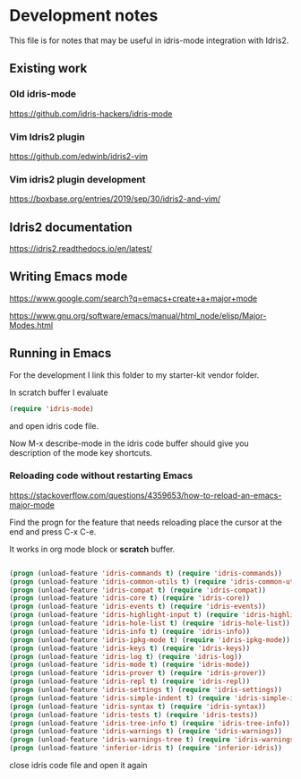 * Development notes

This file is for notes that may be useful in idris-mode integration with Idris2.

** Existing work

*** Old idris-mode

https://github.com/idris-hackers/idris-mode

*** Vim Idris2 plugin

https://github.com/edwinb/idris2-vim

*** Vim idris2 plugin development

https://boxbase.org/entries/2019/sep/30/idris2-and-vim/

** Idris2 documentation

https://idris2.readthedocs.io/en/latest/

** Writing Emacs mode

https://www.google.com/search?q=emacs+create+a+major+mode

https://www.gnu.org/software/emacs/manual/html_node/elisp/Major-Modes.html

** Running in Emacs

For the development I link this folder to my starter-kit vendor folder.

In scratch buffer I evaluate

#+begin_src emacs-lisp
(require 'idris-mode)
#+end_src

and open idris code file.

Now M-x describe-mode in the idris code buffer should give you description of
the mode key shortcuts.

*** Reloading code without restarting Emacs

https://stackoverflow.com/questions/4359653/how-to-reload-an-emacs-major-mode

Find the progn for the feature that needs reloading
place the cursor at the end and press C-x C-e.

It works in org mode block or *scratch* buffer.

#+begin_src emacs-lisp

  (progn (unload-feature 'idris-commands t) (require 'idris-commands))
  (progn (unload-feature 'idris-common-utils t) (require 'idris-common-utils))
  (progn (unload-feature 'idris-compat t) (require 'idris-compat))
  (progn (unload-feature 'idris-core t) (require 'idris-core))
  (progn (unload-feature 'idris-events t) (require 'idris-events))
  (progn (unload-feature 'idris-highlight-input t) (require 'idris-highlight-input))
  (progn (unload-feature 'idris-hole-list t) (require 'idris-hole-list))
  (progn (unload-feature 'idris-info t) (require 'idris-info))
  (progn (unload-feature 'idris-ipkg-mode t) (require 'idris-ipkg-mode))
  (progn (unload-feature 'idris-keys t) (require 'idris-keys))
  (progn (unload-feature 'idris-log t) (require 'idris-log))
  (progn (unload-feature 'idris-mode t) (require 'idris-mode))
  (progn (unload-feature 'idris-prover t) (require 'idris-prover))
  (progn (unload-feature 'idris-repl t) (require 'idris-repl))
  (progn (unload-feature 'idris-settings t) (require 'idris-settings))
  (progn (unload-feature 'idris-simple-indent t) (require 'idris-simple-indent))
  (progn (unload-feature 'idris-syntax t) (require 'idris-syntax))
  (progn (unload-feature 'idris-tests t) (require 'idris-tests))
  (progn (unload-feature 'idris-tree-info t) (require 'idris-tree-info))
  (progn (unload-feature 'idris-warnings t) (require 'idris-warnings))
  (progn (unload-feature 'idris-warnings-tree t) (require 'idris-warnings-tree))
  (progn (unload-feature 'inferior-idris t) (require 'inferior-idris))

#+end_src

close idris code file and open it again

